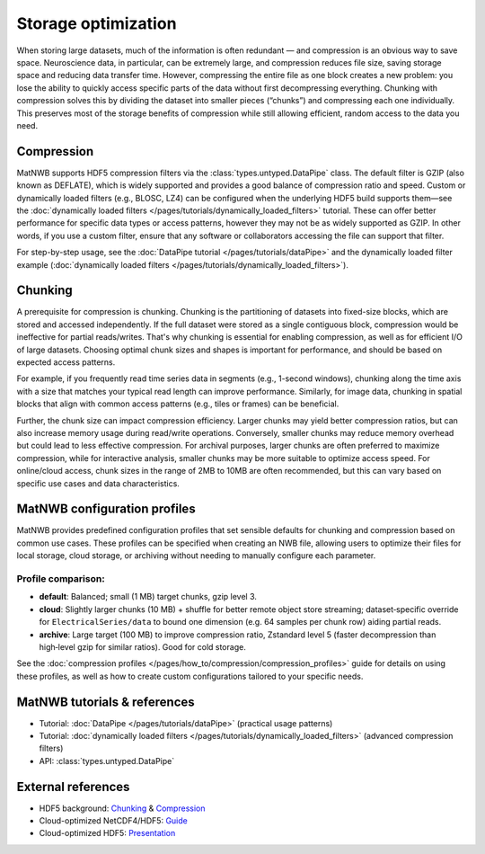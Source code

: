 
Storage optimization
====================

When storing large datasets, much of the information is often redundant — and compression is an obvious way to save space. Neuroscience data, in particular, can be extremely large, and compression reduces file size, saving storage space and reducing data transfer time. However, compressing the entire file as one block creates a new problem: you lose the ability to quickly access specific parts of the data without first decompressing everything. Chunking with compression solves this by dividing the dataset into smaller pieces (“chunks”) and compressing each one individually. This preserves most of the storage benefits of compression while still allowing efficient, random access to the data you need.

Compression
-----------

MatNWB supports HDF5 compression filters via the :class:`types.untyped.DataPipe` class. The default filter is GZIP (also known as DEFLATE), which is widely supported and provides a good balance of compression ratio and speed. Custom or dynamically loaded filters (e.g., BLOSC, LZ4) can be configured when the underlying HDF5 build supports them—see the :doc:`dynamically loaded filters </pages/tutorials/dynamically_loaded_filters>` tutorial. These can offer better performance for specific data types or access patterns, however they may not be as widely supported as GZIP. In other words, if you use a custom filter, ensure that any software or collaborators accessing the file can support that filter.

For step-by-step usage, see the :doc:`DataPipe tutorial </pages/tutorials/dataPipe>` and the dynamically loaded filter example (:doc:`dynamically loaded filters </pages/tutorials/dynamically_loaded_filters>`).


Chunking
--------

A prerequisite for compression is chunking. Chunking is the partitioning of datasets into fixed-size blocks, which are stored and accessed independently. If the full dataset were stored as a single contiguous block, compression would be ineffective for partial reads/writes. That's why chunking is essential for enabling compression, as well as for efficient I/O of large datasets. Choosing optimal chunk sizes and shapes is important for performance, and should be based on expected access patterns.

For example, if you frequently read time series data in segments (e.g., 1-second windows), chunking along the time axis with a size that matches your typical read length can improve performance. Similarly, for image data, chunking in spatial blocks that align with common access patterns (e.g., tiles or frames) can be beneficial.

Further, the chunk size can impact compression efficiency. Larger chunks may yield better compression ratios, but can also increase memory usage during read/write operations. Conversely, smaller chunks may reduce memory overhead but could lead to less effective compression. For archival purposes, larger chunks are often preferred to maximize compression, while for interactive analysis, smaller chunks may be more suitable to optimize access speed. For online/cloud access, chunk sizes in the range of 2MB to 10MB are often recommended, but this can vary based on specific use cases and data characteristics.


MatNWB configuration profiles
-----------------------------
MatNWB provides predefined configuration profiles that set sensible defaults for chunking and compression based on common use cases. These profiles can be specified when creating an NWB file, allowing users to optimize their files for local storage, cloud storage, or archiving without needing to manually configure each parameter.

Profile comparison:
~~~~~~~~~~~~~~~~~~~

* **default**: Balanced; small (1 MB) target chunks, gzip level 3.
* **cloud**: Slightly larger chunks (10 MB) + shuffle for better remote object store streaming; dataset‑specific override for ``ElectricalSeries/data`` to bound one dimension (e.g. 64 samples per chunk row) aiding partial reads.
* **archive**: Large target (100 MB) to improve compression ratio, Zstandard level 5 (faster decompression than high‑level gzip for similar ratios). Good for cold storage.

See the :doc:`compression profiles </pages/how_to/compression/compression_profiles>` guide for details on using these profiles, as well as how to create custom configurations tailored to your specific needs.


MatNWB tutorials & references
-----------------------------

- Tutorial: :doc:`DataPipe </pages/tutorials/dataPipe>` (practical usage patterns)
- Tutorial: :doc:`dynamically loaded filters </pages/tutorials/dynamically_loaded_filters>` (advanced compression filters)
- API: :class:`types.untyped.DataPipe`

External references
-------------------

- HDF5 background: `Chunking <https://support.hdfgroup.org/documentation/hdf5/latest/hdf5_chunking.html>`_ & `Compression <https://support.hdfgroup.org/documentation/hdf5-docs/hdf5_topics/UsingCompressionInHDF5.html>`_
- Cloud-optimized NetCDF4/HDF5: `Guide <https://guide.cloudnativegeo.org/cloud-optimized-netcdf4-hdf5/>`_
- Cloud-optimized HDF5: `Presentation <https://hdfeos.org/workshops/ws25/presentations/axj.pdf>`_